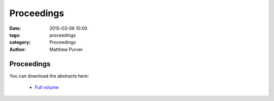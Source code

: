 ===========
Proceedings
===========

:date: 2015-03-06 10:00
:tags: proceedings
:category: Proceedings
:author: Matthew Purver


Proceedings
===========

You can download the abstracts here:

 * `Full volume <../static/proc.pdf>`__
